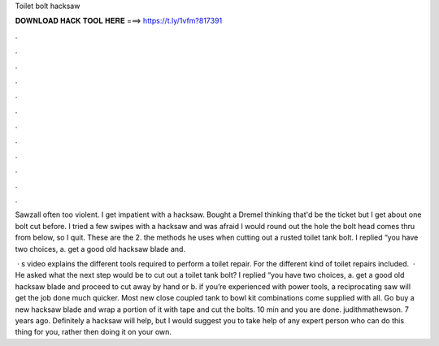 Toilet bolt hacksaw



𝐃𝐎𝐖𝐍𝐋𝐎𝐀𝐃 𝐇𝐀𝐂𝐊 𝐓𝐎𝐎𝐋 𝐇𝐄𝐑𝐄 ===> https://t.ly/1vfm?817391



.



.



.



.



.



.



.



.



.



.



.



.

Sawzall often too violent. I get impatient with a hacksaw. Bought a Dremel thinking that'd be the ticket but I get about one bolt cut before. I tried a few swipes with a hacksaw and was afraid I would round out the hole the bolt head comes thru from below, so I quit. These are the 2. the methods he uses when cutting out a rusted toilet tank bolt. I replied “you have two choices, a. get a good old hacksaw blade and.

 · s video explains the different tools required to perform a toilet repair. For the different kind of toilet repairs included.  · He asked what the next step would be to cut out a toilet tank bolt? I replied “you have two choices, a. get a good old hacksaw blade and proceed to cut away by hand or b. if you’re experienced with power tools, a reciprocating saw will get the job done much quicker. Most new close coupled tank to bowl kit combinations come supplied with all. Go buy a new hacksaw blade and wrap a portion of it with tape and cut the bolts. 10 min and you are done. judithmathewson. 7 years ago. Definitely a hacksaw will help, but I would suggest you to take help of any expert person who can do this thing for you, rather then doing it on your own.
